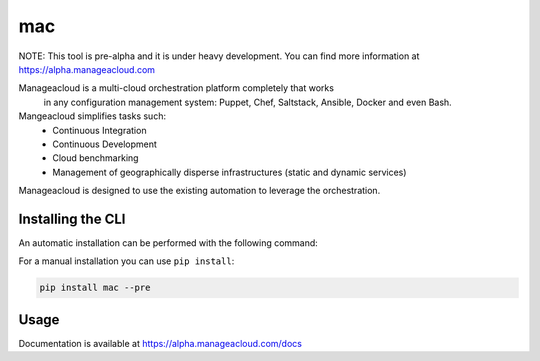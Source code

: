 mac
===

NOTE: This tool is pre-alpha and it is under heavy development. You can find more information at https://alpha.manageacloud.com

Manageacloud is a multi-cloud orchestration platform completely that works
 in any configuration management system: Puppet, Chef, Saltstack, Ansible,
 Docker and even Bash.

Mangeacloud simplifies tasks such:
 - Continuous Integration
 - Continuous Development
 - Cloud benchmarking
 - Management of geographically disperse infrastructures (static and dynamic services)

Manageacloud is designed to use the existing automation to leverage the orchestration.


Installing the CLI
------------------

An automatic installation can be performed with the following command:

.. sourcecode:: bash
    curl -sSL https://alpha.manageacloud.com/mac | bash

For a manual installation you can use ``pip install``:

.. sourcecode:: bash

    pip install mac --pre


Usage
-----
Documentation is available at https://alpha.manageacloud.com/docs
